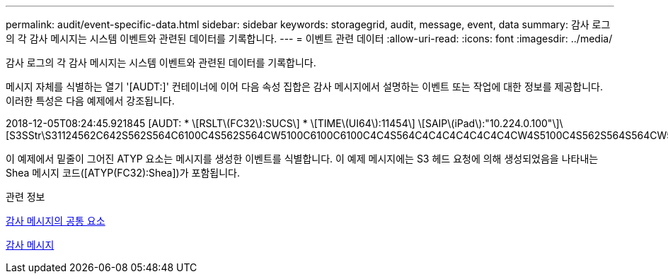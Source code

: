 ---
permalink: audit/event-specific-data.html 
sidebar: sidebar 
keywords: storagegrid, audit, message, event, data 
summary: 감사 로그의 각 감사 메시지는 시스템 이벤트와 관련된 데이터를 기록합니다. 
---
= 이벤트 관련 데이터
:allow-uri-read: 
:icons: font
:imagesdir: ../media/


[role="lead"]
감사 로그의 각 감사 메시지는 시스템 이벤트와 관련된 데이터를 기록합니다.

메시지 자체를 식별하는 열기 '[AUDT:]' 컨테이너에 이어 다음 속성 집합은 감사 메시지에서 설명하는 이벤트 또는 작업에 대한 정보를 제공합니다. 이러한 특성은 다음 예제에서 강조됩니다.

[]
====
2018-12-05T08:24:45.921845 [AUDT: * \[RSLT\(FC32\):SUCS\] * \[TIME\(UI64\):11454\] \[SAIP\(iPad\):"10.224.0.100"\]\[S3SStr\S31124562C642S562S564C6100C4S562S564CW5100C6100C6100C4C4S564C4C4C4C4C4C4C4CW4S5100C4S562S564S564CW5100C4CW4S562S5100C4S5100C4C4C4C4C4CW5100C4C4C4C4C6100C6100C6100CWs\S564C4C6100C4C4C4C4CWs\S564C4C4C4CWs\S564CWs\S564C4C4S

====
이 예제에서 밑줄이 그어진 ATYP 요소는 메시지를 생성한 이벤트를 식별합니다. 이 예제 메시지에는 S3 헤드 요청에 의해 생성되었음을 나타내는 Shea 메시지 코드([ATYP(FC32):Shea])가 포함됩니다.

.관련 정보
xref:common-elements-in-audit-messages.adoc[감사 메시지의 공통 요소]

xref:audit-messages-main.adoc[감사 메시지]
